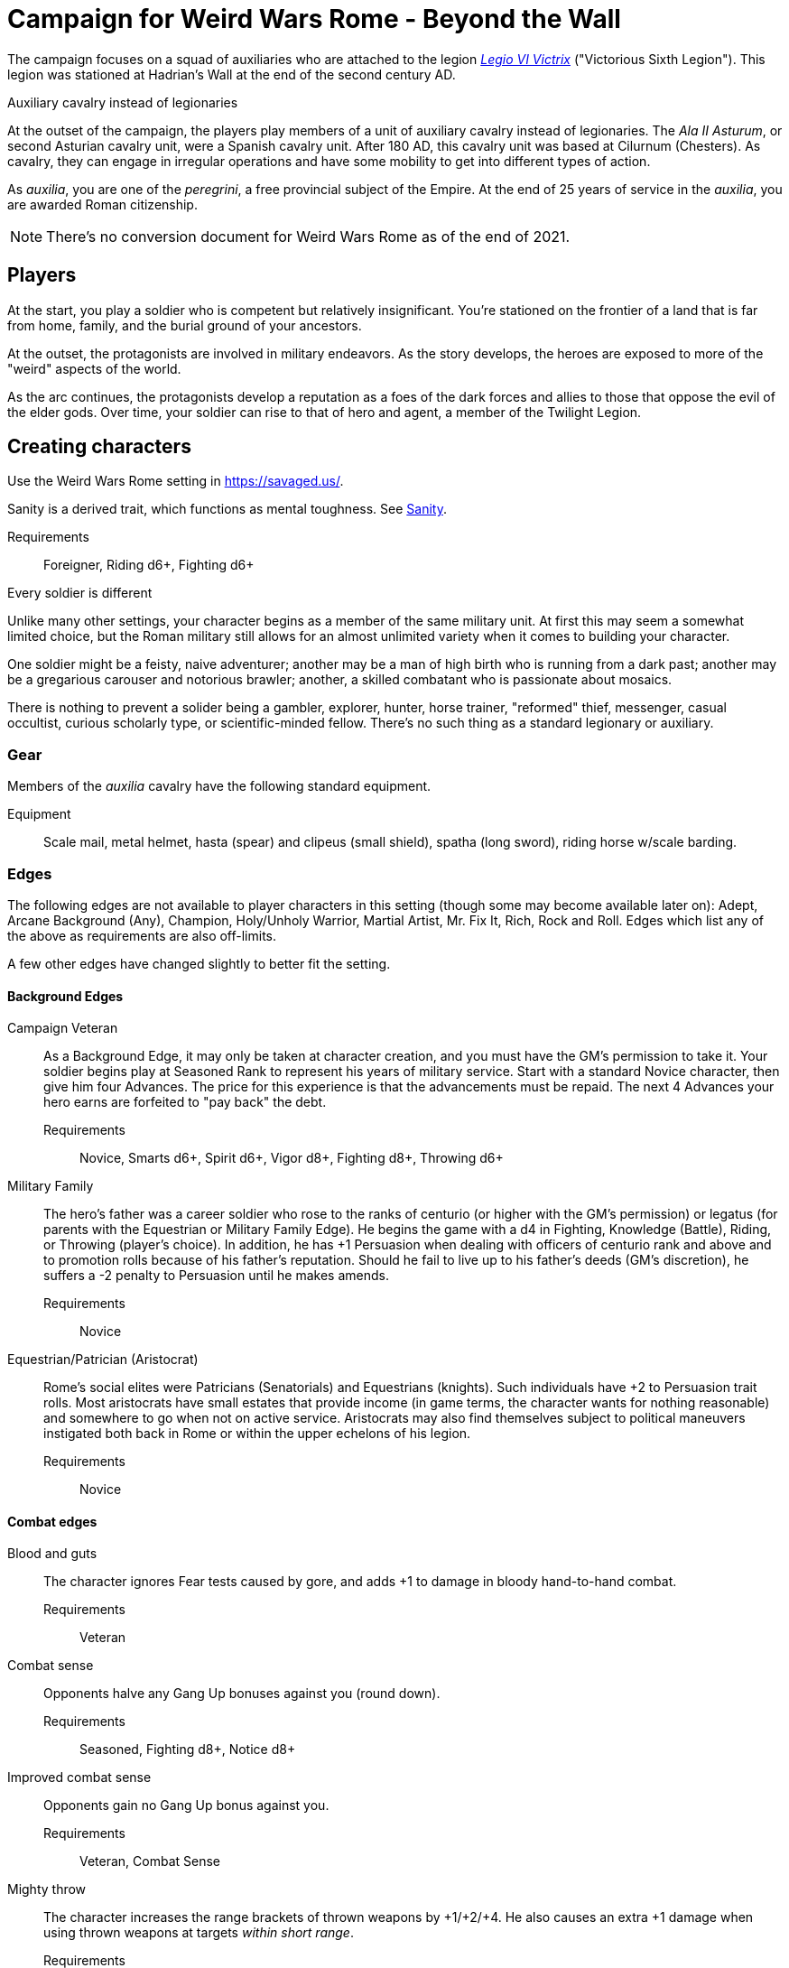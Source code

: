 = Campaign for Weird Wars Rome - Beyond the Wall
:doctype: book
// :sectnums:
// :sectnumlevels: 5
// :sectlinks:

////
The campaign focused on a group of Roman soldiers of _Legio VI Victrix_, who are posted to the northern frontier near the end of the second century AD, around the xref:https://en.wikipedia.org/wiki/List_of_Roman_emperors#193%E2%80%93235:_Year_of_the_Five_Emperors_and_Severan_dynasty[year of the five emperors].


_Legio sexta victrix_ ("Victorious Sixth Legion") was a legion of the Imperial Roman army that was founded in 41 BC by the Emperor Augustus.
This legion was stationed at Hadrian's Wall at the end of the second century AD.

////

The campaign focuses on a squad of auxiliaries who are attached to the legion link:https://en.wikipedia.org/wiki/Legio_VI_Victrix[_Legio VI Victrix_] ("Victorious Sixth Legion"). 
This legion was stationed at Hadrian's Wall at the end of the second century AD.


.Auxiliary cavalry instead of legionaries
****
// Player characters are supposed to be Roman legionaries, but the players have the option of playing a squad of auxiliaries that are attached to a legion. 

//Sarmatian auxiliaries were brought to Britain in the time of Marcus Aurelius (d. 180 CE).footnote:[link:https://en.wikipedia.org/wiki/Roman_cavalry[Roman cavalry], Wikipedia] 
//____
//In 175, the Roman emperor, Marcus Aurelius, defeated the Iazyges tribe of Sarmatians. He took them into Roman service and settled 5,500 of them in Britain; some were assigned to the Legio VI Victrix.
//____


At the outset of the campaign, the players play members of a unit of auxiliary cavalry instead of legionaries.
The _Ala II Asturum_, or second Asturian cavalry unit, were a Spanish cavalry unit. After 180 AD, this cavalry unit was based at Cilurnum (Chesters).
// footnote:[In the 2004 movie xref:https://en.wikipedia.org/wiki/King_Arthur_(2004_film)[King Arthur], the protagonists were Sarmatian cavalry attached to a Roman legion around 410 CE.]
As cavalry, they can engage in irregular operations and have some mobility to get into different types of action. 

As _auxilia_, you are one of the _peregrini_, a free provincial subject of the Empire.
At the end of 25 years of service in the _auxilia_, you are awarded Roman citizenship.
****

NOTE: There's no conversion document for Weird Wars Rome as of the end of 2021. 

== Players

At the start, you play a soldier who is competent but relatively insignificant. 
You're stationed on the frontier of a land that is far from home, family, and the burial ground of your ancestors.

At the outset, the protagonists are involved in military endeavors. 
As the story develops, the heroes are exposed to more of the "weird" aspects of the world.

As the arc continues, the protagonists develop a reputation as a foes of the dark forces and allies to those that oppose the evil of the elder gods. Over time, your soldier can rise to that of hero and agent, a member of the Twilight Legion.

// Throughout the campaign, the noble classes vy for power and prestige, tribal factions compete, and faith and religion motivate most.


== Creating characters

Use the Weird Wars Rome setting in https://savaged.us/.

Sanity is a derived trait, which functions as mental toughness. See <<#_sanity>>.

Requirements;; Foreigner, Riding d6+, Fighting d6+

.Every soldier is different
****
Unlike many other settings, your character begins as a member of the same military unit.
At first this may seem a somewhat limited choice, but the Roman military still allows for an almost unlimited variety when it comes to building your character. 

One soldier might be a feisty, naive adventurer; another may be a man of high birth who is running from a dark past; another may be a gregarious carouser and notorious brawler; another, a skilled combatant who is passionate about mosaics. 

There is nothing to prevent a solider being a gambler, explorer, hunter, horse trainer, "reformed" thief, messenger, casual occultist, curious scholarly type, or scientific-minded fellow. 
There's no such thing as a standard legionary or auxiliary.
// Choose the archetype that most appeals to you (or that will fit best with the other characters) and put your own spin on it. 
// There are many different archetypes; the ones most common to All for One are listed below. 
// Feel free to come up with one of your own if none of these suit you, but make sure to get your Gamemaster's approval first.
****



=== Gear

Members of the _auxilia_ cavalry have the following standard equipment.  

Equipment;; Scale mail, metal helmet, hasta (spear) and clipeus (small shield), spatha (long sword), riding horse w/scale barding.

=== Edges

The following edges are not available to player characters in this setting (though some
may become available later on): 
Adept, Arcane Background (Any), Champion, Holy/Unholy Warrior, Martial Artist, Mr. Fix It, Rich, Rock and Roll. 
Edges which list any of the above as requirements are also off-limits.

A few other edges have changed slightly to better fit the setting. 


==== Background Edges

Campaign Veteran::
As a Background Edge, it may only be taken at character creation, and you must have the GM's permission to take it. 
Your soldier begins play at Seasoned Rank to represent his years of military service. 
Start with a standard Novice character, then give him four Advances.
The price for this experience is that the advancements must be repaid. 
The next 4 Advances your hero earns are forfeited to "pay back" the debt.
Requirements;; Novice, Smarts d6+, Spirit d6+, Vigor d8+, Fighting d8+, Throwing d6+


Military Family::
The hero's father was a career soldier who rose to the ranks of centurio (or higher with the GM's permission) or legatus (for parents with the Equestrian or Military Family Edge). 
He begins the game with a d4 in Fighting, Knowledge (Battle), Riding, or Throwing (player's choice).
In addition, he has +1 Persuasion when dealing with officers of centurio rank and above and to promotion rolls because of his father's reputation.
Should he fail to live up to his father's deeds (GM's discretion), he suffers a -2 penalty to Persuasion until he makes amends.
Requirements;; Novice

Equestrian/Patrician (Aristocrat)::
Rome's social elites were Patricians (Senatorials) and Equestrians (knights). 
// (Commoners were called plebians, or plebs).
Such individuals have +2 to Persuasion trait rolls.
Most aristocrats have small estates that provide income (in game terms, the character wants for nothing reasonable) and somewhere to go when not on active service. 
Aristocrats may also find themselves subject to political maneuvers instigated both back in Rome or within the upper echelons of his legion.
Requirements;; Novice 

==== Combat edges

Blood and guts::
The character ignores Fear tests caused by gore, and adds +1 to damage in bloody hand-to-hand combat.
Requirements;; Veteran

Combat sense::
Opponents halve any Gang Up bonuses against you (round down).
Requirements;; Seasoned, Fighting d8+, Notice d8+

Improved combat sense::
Opponents gain no Gang Up bonus against you.
Requirements;; Veteran, Combat Sense

Mighty throw::
The character increases the range brackets of thrown weapons by +1/+2/+4. 
He also causes an extra +1 damage when using thrown weapons at targets _within short range_.
Requirements;; Seasoned, Strength d8+, Athletics d10+

Formation fighter::
The character increases the Gang Up bonus by an additional +1 for himself and his allies. 
The maximum Gang Up bonus is still +4 no matter how many Formation Fighters stand together.
Requirements;; Novice, Fighting d8+

Shield wall::
Legionaries with the Shield Wall edge and a shield add +1 to each adjacent man's Parry if that man has the Edge (and a shield) as well. The maximum bonus for this Edge is +2 (if there is one man to the left and right), and stacks with any Parry bonuses for the shields or weapons they hold.
Requirements;; Novice, Roman Legionnaire

==== Leadership edges
A few good men::
When the GM checks to see which of the commander's Extras are alive or dead after a fight, he may reroll any failures. 
This Edge affects up to 12 men; it does not stack if multiple characters have the ability.
If the leader is the overall commander in a Mass Battle, roll a d6 whenever a token is lost. 
On a 6, the token isn't lost.
Requirements;; Heroic, Smarts d8+, Battle d10+, Command, Inspire

Cry havoc!::
Once per Mass Battle, during the Battle Roll Phase, the hero may “Cry Havoc” — perhaps by ordering a certain group of his troops to charge or by inspiring them with his command. 
He must do this before he rolls his battle die. 
If he succeeds in his roll and beats his opponent, his enemy loses one extra token.
Requirements;; Veteran, Spirit d8+, Battle d10+, Command, Fervor

Death before dishonor::
The character has led his army to many victories and the men have come to accept retreat as a stain on their honor. 
The leader adds +2 to Spirit rolls when rolling for Morale in a Mass Battle.
Requirements;; Veteran, Spirit d6+, Command, Hold the Line

Fanaticism::
Troops under command of a character with this edge add +2 to Fear checks.
Requirements;; Seasoned, Command, Persuasion d8+

==== Professional edges
////
Aquilifer::
Requirements;; Seasoned, Spirit d10+, Fighting d10+
The aquilifer is a veteran soldier charged with
carrying the legion's standard (_aquila_ or eagle) and keeping it safe.
The character has immunis when making camp (see page 31), and when the aquila is carried the aquilifer gains the benefits of one Leadership Edge of his choice, though he must meet all the requirements. 
He may only choose and use one such Edge per session. His command radius is equal to 5” plus his Charisma modifier.
////
Hardened::
The soldier regains one extra point of Sanity during “down time.” 
This is usually between missions, is entirely at the GM's discretion, and is in addition to any he might gain for other reasons.
Requirements;; Seasoned

Medicus (medic)::
If the character with this edge can get to a wounded non-Wild Card by the end of the round in which he was wounded, he can make an immediate Healing roll at -2. 
If the roll is successful, the victim is just Shaken instead of wounded.
Requirements;; Novice, Healing d6+

Rank (decanus or tribune)::
The the character with this edge can lead others in combat. 
They are also responsible for those under their command. 
+ 
NOTE: Those who achieve rank through promotion do not automatically get the effects of the edge, but may purchase it with an advance once promoted.
+ 
The Rank edge doubles the character's command range from 5” to 10” (or from 10” to 20” if he also has Command Presence). + 
A character created with this edge begins as a _decanus_ if he is to lead common legionaries.
If the GM allows, a character who also has the Equestrian/Patrician or Military Family Edge may be a tribune instead. + 
Tribunes rank above centurions but are rarely given command of centuries or larger unless they have the skill to lead it (typically the Battle skill at d6 or higher).  This rank is usually only appropriate if the player characters are a command group either led by or composed of tribunes.

Requirements;; Novice, Fighting d6+, Command

////
Signifer::
Requirements;; Novice, Smarts d6+, Spirit d6+, Fighting d8+
Every century has a signum, a spear shaft
decorated with the century’s combat awards
topped with an open hand, which signifies the
oath of loyalty all soldiers take. The bearer of this
signum is a signifer. In combat, the signum serves
as a rallying point.
A signifer has immunis when making camp (see
page 31) and +1 Charisma among his century.
When the signum is carried, the signifer gains
the benefits of one Leadership Edge of his choice,
though he must meet all the requirements. He
may only choose and use one such Edge per game
session.
The signifer typically also ran a “burial club,”
collecting regular payments from the men to
ensure they had a decent burial.
////
Sticky fingers::
The soldier adds +2 to Common Knowledge rolls made to look for Spoils.
Requirements;; Novice

==== Social edges
Band of brothers::
Characters with this Edge gain +1 Toughness for each other “brother” with this ability within 6”, to a maximum of +4. 
For example, if four soldiers with this edge stand together, they each gain +3 Toughness.
Requirements;; Wild Card, Veteran, Common Bond


=== Hindrances

The following Hindrances are only suitable with the GM's consent: 
Elderly, Hard of Hearing (Major), Obese, One Arm, One Eye, One Leg, Outsider, Small, Wanted, and Young.  
// #Review of SWADE#
In addition, the Outsider Hindrance is replaced by _Foreigner_.


Doubting Thomas (Major)::
Besides the description presented in Savage Worlds, Doubting Thomases are just not prepared to deal with the mind-twisting realization that these horrors could actually be real. 
Characters with this Hindrance suffer double Sanity loss. 
On the plus side, they start with a Sanity of +2.

Foreigner (Major / Minor)::
The character isn't a Roman citizen. She may come from outside the Roman provinces or belong to a subjugated people.
He can't be a legionary, but he may serve as a medicus, auxilia, speculatore, or similar character type.
As a Minor Hindrance, the Foreigner is a Greek (the only other civilization Rome truly respected).
He suffers -2 Persuasion with "proper" Romans but begins the game with the ability to speak
Latin and his native tongue.
As a Major Hindrance, the character is from outside Rome or its recognized and civilized)
provinces. 
These foreigners have -2 Persuasion with "true" Romans and cannot reroll Persuasion trait rolls.
These characters are often sacrificed by their commanders as diversions, distractions, or to cover the retreat of the legions. 
All auxilia are therefore Foreigners in a Romano-centric campaign.
Foreigners of either stripe can't own slaves or serve in the legions. 
Besides the disadvantages listed above, Foreigners may be called on to use their local knowledge to serve the empire, perhaps betraying their own people.

Replacement (Minor)::
This soldier is fresh to service and still rough around the edges. 
Not every young man fresh off the farm has this hindrance - only those who take a little longer to adjust to the realities of war.
The warrior is not dealt an Action Card on the first round of any combat (he's always "surprised"). 
In addition, he subtracts 2 from Notice rolls made to detect ambushes or booby traps, as well as most Common Knowledge rolls related to military operations.
The replacement is often assigned the worst duties — latrine detail, punishing slaves, carrying water, and so forth.
Of course, the soldier doesn't stay new forever.
After each relatively active month of service, the hero makes a Smarts roll at -2. 
If the roll is successful, he drops one group of penalties - either the Action Card penalty or the -2 to Notice and Common Knowledge rolls. 
He may roll again after another active month to rid himself of the other penalty, at which point he's no longer a replacement.
Shirker (Minor)::
This soldier procrastinates and actively tries to dodge any sort of work, or tries to get someone else to do it for him. 
When forced into doing something, he attempts to finish whatever he's doing as quickly as possible.
Shirkers suffer -2 to Promotion rolls. 
His reputation for being lazy may not sit well with his companions or superior officers, so he has a -2 to his Persuasion with them.

== Setting rules

The following are "character-facing" setting rules.

NOTE: Setting rules for naval combat, sieges, travel, the _tetsudo_ formation, and volley fire still apply but are not discussed here. 

=== Sanity

Sanity is a derived trait that monitors your character's mental health and resilience. 
A soldier's starting Sanity is 2 plus half his Spirit die
type unless modified by Edges and Hindrances.

If a character increases his Spirit after character generation, it increases Sanity by one point as
well.
As a character faces various horrors, his Sanity may change. 
If his current Sanity reaches 0, he suffers a Disorder. 
// The War Master has the specific effects on page 51.

==== Madness

Every time a Fear test is failed, the character suffers the usual effects _and_ also loses a point of Sanity
(or two with a critical failure).

Recovery:: 
If a character has at least one point of Sanity and goes two game months without losing any more, he regains 1 point of Sanity. 
He may also spend Spoils to recover Sanity (see <<#sanity_recover,Indulgence>>).
When Sanity reaches 0, the soldier cannot recover normally. 
He must spend time in a sanctum of some sort, such as a temple or famous philosopher's home. 
At the end of each month, he may make a single Smarts roll at -2 (reflecting the primitive stage of psychology in this era). 
If successful, he removes one of his Disorders (see <<#disorder_table>>). 
If he removes all of his Disorders, he gains a point of Sanity instead and may then recover normally.

Over the Edge:: 
If a character Sanity slips too far, he can become dangerously unhinged. 
Characters with a Sanity of 1 or 2 are noticeably odd. 
People don't feel comfortable around them and they have a hard time fitting in.
Should a character's Sanity drop below 0, he must roll on the Disorders Table. 
If duplicate results are rolled, the problem becomes worse.
Sanity cannot drop below 0, but each time it would, the character suffers a new Disorder instead.

[[disorder_table]]
.Disorders
[cols="15%,85%",options="header"]
|===
| d20 | Result
| 1-3 a| 
Superstitious:: 
Your character has found something that helps him deal with the terrors he faces. 
Pick a simple routine or object to be the focus of this disorder. 
+ 
As long as the focus is undisturbed, this soldier can function normally. 
If the focus is lost or disturbed his trait rolls are modified by -1 for this mission.
| 4-6 a| 
Thousand-Yard Stare::
The distant look in this soldier's eyes speaks volumes about the horrors he's seen. This soldier makes all his Notice rolls at -2.
| 7-8 a|
Flashbacks:: 
This legionary is overwhelmed by images of past battles and dead comrades. 
In combat, images flash through his mind, confusing the past with reality. 
He must make a Spirit test at -4 or gain the Hesitant hindrance for the remainder of the battle.
| 9-10 a|
Distant:: This legionary has been through many units and many comrades in the course of his career. 
He finds it difficult to form relationships. Viewed as a bit of a wet blanket in the best
situations, this soldier suffers a -2 penalty to his Persuasion and cannot spend a benny to reroll a Persuasion check.
| 11-12 a| 
Night Terrors:: 
This character has been traumatized by past events and cannot sleep properly without some kind of sedative. 
As a result, the individual is permanently tired. 
When it is important to sleep, a failed Vigor roll (-2) means this character cannot.
| 13-14 a|
Addiction:: 
Many legionaries deal with their mental pain and stress with strong wine or other narcotics.
The character has a Major Habit Hindrance.
| 15-16 a|
The Shakes:: 
During combat or anytime the character is under stress (determined by the GM) his hands start shaking, reducing all Agility and Agility-related skill rolls by -2.
| 17-18 a| 
Paranoia:: 
This legionary has seen things in the course of his duty that his superiors have refused to explain. 
He feels that every unexplained or odd action has a deeper meaning and goes to great lengths to fit them into his skewed perception of the world around him. 
He gets the Major Delusional hindrance, as well as a -2 to his Persuasion.
| 19-20 a| 
Blood Lust:: 
Bloody battle has awakened a strange lust within this veteran. 
He has the Bloodthirsty hindrance and a Minor Habit for killing.

|===


// [[awards_honors]]
=== Awards and honors
The individual battle honors can be won. 
When any major awards is first granted, the character receives one advance. 
When worn, the legionary adds +2 to his Persuasion (+4 for the _corona graminea_).

==== Greater awards

Corona Muralis:: 
Awarded to the first soldier to scale the walls of a besieged enemy fortification.
// Despite its name, the Mural Crown was made of gold shaped to resemble battlements. 
// It was awarded to the first soldier to scale the walls of a besieged enemy fortification.
Corona Navalis::
Awarded to the first soldier to board an enemy ship during combat.
// The Naval Crown was bestowed upon the first soldier to board an enemy ship during combat.
Corona Civica:: 
Awarded to soldiers who saved the lives of their fellow soldiers (a minimum of a _contubernium_) in the face of the enemy. 
Recipients are required to wear it at all civic functions.
// The Civic Crown was awarded to soldiers who saved the lives of their fellow soldiers (a minimum of a contubernium) in the face of the enemy. 
// Recipients are required to wear it at all civic functions.
Corona Graminea:: 
Awarded to soldiers (usually of _centurio_ rank or higher) whose actions saved an entire legion.
Recipients of this award draw one additional Benny per session (this stacks with Luck).
// The Grass Crown was woven from the grass of the battlefield, and is awarded to soldiers (usually of centurio rank or higher) whose actions saved an entire legion.
// In addition to the bonuses listed for all awards above, recipients of a corona graminea draw one additional Benny per session (this stacks with Luck).
Triumph:: 
To be awarded a triumph (parade) the soldier had to be a _legatus_, have scored a victory over a significant foreign power, and be an elected magistrate.
+
NOTE: This award is out of reach of most characters.

// The greatest honor Rome could bestow on a soldier was a triumph (parade) through the streets of Rome. 
// To qualify for this honor, the soldier had to be a legatus (which rules out most characters), have scored a victory over a significant foreign power, and be an elected magistrate. 
// He also had to bring the army back to Rome, indicating the campaign was over and the legion was no longer required in the engagement. 
// Should a character be awarded a triumph, he gains a permanent +2 bonus to Charisma, gains +5 Experience Points, draws an additional Benny per session, and makes many powerful friends and enemies.
// Characters who march in their commander's triumph draw an additional Benny per session for the next three sessions and gain +2 Charisma for the next month.

==== Lesser awards

Minor awards and honors can be earned for distinguishing oneself in military action. 

.Examples of lesser awards include:
* _armillae_ (armbands)
* _phalerae_ (sculpted discs worn on armor during parades)
* golden cups
* silver flags

These items count as a Spoil that the legionary can use (i.e., "cash in") once.
The legionary does not lose his award once spent, but he can't gain any other benefit from it.

After a Wild Card engages in an authorized conflict under the command of a superior officer, roll a d20. 
On a result of 20+, the character's actions earned distinction and he gains a lesser award as above.

Apply the following modifiers to the d20 roll.

.Award modifiers
[cols="30%,70%",options="header"]
|===
| Modifier | Event
| +1 | Saved the life of a non-citizen ally
| +1 | Saved the life of a fellow soldier
| +1 | Saved the life of a superior officer
| +1 | Defeated 3+ Extra foes without aid
| +2 | Defeated a Wild Card foe without aid
| +4 | Defeated a Wild Card opposing leader without aid
| +2 | Exemplary actions viewed by more than one superior (per superior)
|===

=== Promotion

When a character receives an award, roll a d20 and add +2 for each Leadership edge he possesses and a bonus equal to the Persuasion modifier that his combined awards grant him. 
He may also add +1 for each Spoil he cares to "share" to ensure that he's noticed by his superiors or those around him.
On a roll of 20 or higher, the character has distinguished himself. 
If there's an opening and the GM allows it, he's promoted a rank (with all the responsibility the rank entails). 

NOTE: The character does not get the Rank edge for free, but may choose it as an advance, ignoring the Command edge requirement.

If a spot isn't available or an advance in rank isn't appropriate, the character instead receives 1d4+1 Spoils as a reward for service.

A character who starts as a legionary cannot rise above _primi ordino_ rank without enlisting for a second tour; most will likely never rise above _optio_. 
See <<#_military_ranks>>.



=== Spoils

Spoils are treasures legionaries collect beyond their normal pay.
Spoils is an abstraction and represent a somewhat random assortment of coins, jewelry, objects of art, or even money from captives sold to bands of slavers who always followed the legions on campaign. 

The GM provides the players tokens to track their Spoils.

Each Spoil weighs two pounds and must be carried and watched  like all other gear. 

A character can spend a Spoil on any of the actions below when appropriate and with the GM's permission.
Each action costs one Spoil, does not stack with itself, and generally cannot be repeated for at least a month of game time.

Blessing:: 
The character makes a donation to the local temple or priest of his chosen deity.
He adds +1 to Spirit and all Spirit-based rolls for the next game month.
Carousing:: 
While on leave, the soldier parties hards. 
He gains a Benny that may be saved between sessions until used.
Experience:: 
Occasionally a legionary might find a veteran willing to share his tales and tactics—for a price. 
The legionary gains an Experience Point. #Need to revise#
_Immunis_:: 
The soldier pays a superior to grant him immunity from camp work for a week if on the march, or a month if in camp.
[[sanity_recover]]
Indulgence:: 
The character spends a Spoil on something meaningful—helping someone less fortunate or a personal interest. 
This strengthens his mental resolve and recovers one lost point of Sanity.
Rest and Recuperation:: 
If the soldier has been stricken with a disease, illness, or Fatigue, he may spend a spoil to get the best medical care, unguents, and medicines. 
With a successful Vigor roll, all Fatigue and illness is removed.
No refund is due if the roll is failed.




[appendix]
== Military structure

The core of each legion was made up of full-time, highly disciplined, professional soldiers. Rome had a varying number of legions over the years, ranging from four to as many as 60. Numbers in parentheses are the typical number of legionaries within the individual formations during the late Republic and early Imperial eras (see the sidebar on page 8 for the early Republic).
In general, 10 _contubernii_ make up a century, six centuries make up a cohort, and ten cohorts make up a legion.

Contubernium (8):: 
The smallest group within the legion was the "tent group", made up of eight soldiers. 
The name comes from the fact that each contubernium shared a single tent when on the march. Each unit also shared a millstone and cooking pot, carried by a mule assigned to the unit.
Century (80):: 
Despite the name, a century was usually formed of 80 actual soldiers and 20
noncombatant cooks and other servants. 
Led by a centurio (centurions), it was broken down into 8-10 contuberniums. 
Each century had a _signum_, a standard which served as a rallying point and carried their battle honors.
Cohort (480):: 
Six centuries made a cohort, the largest formation within a legion. 
Each cohort was led by a pilus prior, a senior centurio. 
The first cohort is double strength (800—960 men depending on period), made up of six 160-man centuries.
Legion (5280—6000):: 
Ten cohorts made a legion. 
Each legion had a single standard, the _aquila_ (eagle). 
This carried the legion's battle honors and was highly revered. 
Loss of the aquila could lead to the legion being disgraced and disbanded.

== Auxiliaries

As well as legionaries, each legion was supported by _auxilia_, comprising foreign soldiers and specialist troops. 
A typical legion was supported by auxilia equal in number to the legionaries.
Among the auxilia were Balearic slingers, archers, cavalry, as well as _velites_, skirmishers
wearing little armor and armed with javelins. 
These were usually placed into cohorts of 500 or 1,000 men and commanded by a Roman
officer.

Specialist troops included engineers, medics, priests, and _speculatores_. 
They were organized into smaller groups, from a single man or contubernium up to about a century.
Every legion also had an extensive mule train, with each contubernium having its own mule, on which was loaded the unit's tent, mill stone, cooking pot, and extra rations.

Artillery:: 
A typical legion had one _onager_ (light catapult) per cohort (six per legion) and one _scorpio_ (light ballista) per century (60 per legion). 
These were carried on carts drawn by mules. 
Each artillery piece was manned by artillerists, and had a compliment of carpenters to enact repairs or construct new siege engines.


[appendix]
== Military ranks

The following were the common military ranks used within the legions. 
Numbers in parentheses after the title indicate how many served in a typical legion. 
The standard early Imperial model is used.

Miles Gregarius:: 
Literally meaning "common soldier", this is the term for a legionary without any rank.
Decanus (480):: 
The lowest rank within the legions is the _decanus_, who led a _contubernium_. + 
In a cavalry _ala_, a _decurio_ commands 30 men _turma_. 
+ 
This is the highest rank characters can begin the game.
Tesserarius (60):: 
Each century had a _tesserarius_, who served as a sergeant of the watch and assistant to the century's _optio_, taking his place if the optio fell in battle or was sick. 
They are third in command of a century. 
Optio (60):: 
Second in command to a _centurio_, and thus the second highest officer within a century. 
As well as filling the centurio's sandals should he be incapable of command, they also relieved him of many mundane duties, such as training and administration.
Centurio (45):: 
Each century of a legion is  commanded by a _centurio_, though select individuals held special titles (see below). 
Like modern day sergeants, they were the backbone of the army, handling the day-to-day running
of the legion as well as commanding men in the field. 
Many were appointed through the ranks, meaning they were excellent soldiers who already had the loyalty of their men, but some were appointed to the post by a higher power, which did not always sit well with the men they commanded.
For the auxiliary cavalry _alae_ units, a _turma_ of about 30 men was commanded by a _decurio_, which is the relative equivalent of a _centurio_.
See link:https://en.wikipedia.org/wiki/Decurion_(Roman_cavalry_officer)[Decurion].
Primus Ordino (5):: 
The five centurios in charge of the second to sixth centuries of the first cohort held the title primi ordines.
Pilus Prior (9):: 
The centurio of the first century within each cohort was the pilus prior.
Primus Pilum (1):: 
The "First Spear" (more correctly, "first file") was the senior centurio of the legion, and the highest rank an enlisted man could achieve. 
He commanded the first cohort and was fourth in command of the legion.
Tribunus (5):: 
Tribunes served as adjutants to the legatus. 
In most cases they were staff officers, handling the running of the camp under the camp prefect, but some were given command of a cohort in battle. 
This is the rank given to those characters who choose the Rank (Officer) Edge during character generation.
Praefectus Castrorum (1):: 
Translated as "camp prefect," this post was usually held by a long-serving career soldier, often a primus pilum who had served his time and had been promoted as reward. 
He was typically in charge of training or given tactical command, and was third in command of the legion itself.
Tribunus Laticlavius (1):: 
Senior tribune, and second in command of the legion. 
Literally, it means "Broad Band Tribune," due to the striped tunic typically worn by these men.
Legatus Legionis (1):: 
The highest rank within the legion and one appointed by the Emperor or Senate (depending on the era). 
Not all had military experience, so the camp prefect was often the true military commander. Many legati were provincial governors or consuls, commanding a single legion raised to protect
that province.
Legatus Augusti pro Praetore:: 
An "Imperial Legate" appointed by the Senate or Emperor in charge of multiple legions. He was usually the governor of the legions' province as well.

=== Ranks in the auxilia

See link:https://en.wikipedia.org/wiki/Auxilia#Unit_types_and_structure[Unit types and structure].

The PCs are either part of a 
_cohors equitata_ (infantry plus cavalry contingent) or an _ala_ (cavalry cohort).

Assuming that the PCs are part of an _ala quingenaria_ (512 men), the unit commander is a _praefectus_ and the sub-unit commander is a _decurio_.
The 512-man _ala quingenaria_ was made up of 16 _turmae_ of 32 men each (16 x 32 = 512). 
A _decurio_ commands a _turma_.footnote:[link:https://htt.herefordshire.gov.uk/herefordshires-past/the-romano-british-period/the-roman-army/roman-forts/[Roman Forts]].


=== Other ranks

Signifer:: 
Standard bearer for a century. 
His rank put him slightly above that of a legionary, but he had little command authority.
Aquilifer:: 
Despite carrying the legion's standard, he ranked only slightly higher than a _signifer_ (though he earned more).
Praefectus:: 
Commanded an auxilia _ala_ or cohort. 
He held a rank similar in authority to that of a _tribunus_ and was always a Roman. 
In a game where all the characters are auxilia, a character with Rank (Military Tribune) receives this rank.

=== Naval ranks
The Roman navy used far fewer ranks than the legions.
Miles Classicus:: 
A common marine.
Centurio Classicus:: 
A centurio in command of a marine century.
Navarchus:: 
The captain of single warship.
Praefectus Classis:: 
The Roman equivalent of an admiral, this officer commanded a fleet.




[appendix]
== Inspiration

.Movies
* xref:https://www.imdb.com/title/tt0349683/?ref_=fn_al_tt_2[King Arthur] (2004)
* xref:https://www.imdb.com/title/tt1020558/?ref_=fn_al_tt_1[Centurion] (2010)
* xref:https://www.imdb.com/title/tt1034389/?ref_=fn_al_tt_2[The Eagle] (2011)
* xref:https://www.imdb.com/title/tt0462396/?ref_=fn_al_tt_1[The Last Legion] (2007)
* xref:https://www.imdb.com/title/tt0172495/?ref_=fn_al_tt_1[Gladiator] (2000)

.TV
* xref:https://www.imdb.com/title/tt0384766/?ref_=fn_al_tt_1[Rome] (2005-2007)